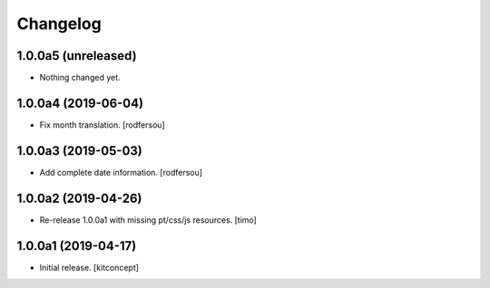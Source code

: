 Changelog
=========


1.0.0a5 (unreleased)
--------------------

- Nothing changed yet.


1.0.0a4 (2019-06-04)
--------------------

- Fix month translation.
  [rodfersou]


1.0.0a3 (2019-05-03)
--------------------

- Add complete date information.
  [rodfersou]


1.0.0a2 (2019-04-26)
--------------------

- Re-release 1.0.0a1 with missing pt/css/js resources.
  [timo]


1.0.0a1 (2019-04-17)
--------------------

- Initial release.
  [kitconcept]

